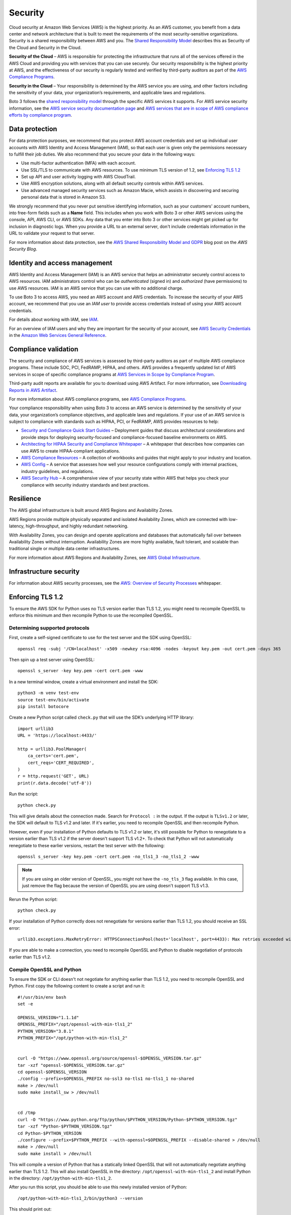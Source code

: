 .. _guide_security:

Security
========

Cloud security at Amazon Web Services (AWS) is the highest priority. As an AWS
customer, you benefit from a data center and network architecture that is built to meet the
requirements of the most security-sensitive organizations. Security is a shared responsibility
between AWS and you. The `Shared Responsibility Model <https://aws.amazon.com/compliance/shared-responsibility-model/>`_
describes this as Security of the Cloud and Security in the Cloud.

**Security of the Cloud** – AWS is responsible for
protecting the infrastructure that runs all of the services offered in the AWS Cloud and
providing you with services that you can use securely. Our security responsibility is the
highest priority at AWS, and the effectiveness of our security is regularly tested and
verified by third-party auditors as part of the `AWS Compliance Programs <https://aws.amazon.com/compliance/programs/>`_.

**Security in the Cloud** – Your responsibility is
determined by the AWS service you are using, and other factors including the sensitivity of
your data, your organization’s requirements, and applicable laws and regulations.

Boto 3 follows the `shared responsibility model <https://aws.amazon.com/compliance/shared-responsibility-model>`_
through the specific AWS services it supports. For AWS service security information, see the
`AWS service security documentation page <https://aws.amazon.com/security/?id=docs_gateway#aws-security>`_
and `AWS services that are in scope of AWS compliance efforts by compliance program <https://aws.amazon.com/compliance/services-in-scope/>`_.

.. _data_protection_intro:

Data protection
---------------

For data protection purposes, we recommend that you protect AWS account credentials and set up individual user accounts with
AWS Identity and Access Management (IAM), so that each user is given only the permissions necessary to fulfill their job duties. We also recommend that
you secure your data in the following ways:

* Use multi-factor authentication (MFA) with each account.
* Use SSL/TLS to communicate with AWS resources. To use minimum TLS version of 1.2, see `Enforcing TLS 1.2`_
* Set up API and user activity logging with AWS CloudTrail.
* Use AWS encryption solutions, along with all default security controls within AWS services.
* Use advanced managed security services such as Amazon Macie, which assists in discovering and securing personal data that
  is stored in Amazon S3.

We strongly recommend that you never put sensitive identifying information, such as your customers' account numbers, into
free-form fields such as a **Name** field. This includes when you work with Boto 3 or other AWS services
using the console, API, AWS CLI, or AWS SDKs. Any data that you enter into Boto 3 or other services might get picked up
for inclusion in diagnostic logs. When you provide a URL to an external server, don't include credentials information in the URL
to validate your request to that server.

For more information about data protection, see the
`AWS Shared Responsibility Model and GDPR <https://aws.amazon.com/blogs/security/the-aws-shared-responsibility-model-and-gdpr/>`_
blog post on the *AWS Security Blog*.

.. _identity_and_access_management_intro:

Identity and access management
------------------------------

AWS Identity and Access Management (IAM) is an AWS service that helps an administrator securely control access to AWS resources.
IAM administrators control who can be *authenticated* (signed in) and *authorized* (have permissions) to use AWS resources. IAM is an AWS service that you can use with no additional charge.

To use Boto 3 to access AWS, you need an AWS account and AWS credentials. To increase the security of your
AWS account, we recommend that you use an *IAM user* to provide access credentials instead of using your AWS
account credentials.

For details about working with IAM, see `IAM <https://aws.amazon.com/iam/>`_.

For an overview of IAM users and why they are important for the security of your account,
see `AWS Security Credentials <https://docs.aws.amazon.com/general/latest/gr/aws-security-credentials.html>`_
in the `Amazon Web Services General Reference <https://docs.aws.amazon.com/general/latest/gr/>`_.

.. _compliance_validation_intro:

Compliance validation
---------------------

The security and compliance of AWS services is assessed by third-party auditors as part
of multiple AWS compliance programs. These include SOC, PCI, FedRAMP, HIPAA, and others.
AWS provides a frequently updated list of AWS services in scope of specific compliance programs at
`AWS Services in Scope by Compliance Program <https://aws.amazon.com/compliance/services-in-scope/>`_.

Third-party audit reports are available for you to download using AWS Artifact. For more information, see
`Downloading Reports in AWS Artifact <https://docs.aws.amazon.com/artifact/latest/ug/downloading-documents.html>`_.

For more information about AWS compliance programs, see `AWS Compliance Programs <https://aws.amazon.com/compliance/programs/>`_.

Your compliance responsibility when using Boto 3 to access an AWS service is determined by the sensitivity of your data, your organization’s compliance objectives,
and applicable laws and regulations. If your use of an AWS service is subject to compliance with standards such as HIPAA, PCI, or FedRAMP, AWS provides resources to help:

* `Security and Compliance Quick Start Guides <https://aws.amazon.com/quickstart/?quickstart-all.sort-by=item.additionalFields.updateDate&quickstart-all.sort-order=desc&awsf.quickstart-homepage-filter=categories%23security-identity-compliance>`_ –
  Deployment guides that discuss architectural considerations and provide steps for deploying security-focused and compliance-focused baseline environments on AWS.
* `Architecting for HIPAA Security and Compliance Whitepaper <https://d0.awsstatic.com/whitepapers/compliance/AWS_HIPAA_Compliance_Whitepaper.pdf>`_ –
  A whitepaper that describes how companies can use AWS to create HIPAA-compliant applications.
* `AWS Compliance Resources <https://aws.amazon.com/compliance/resources/>`_ – A collection of workbooks and guides that might apply to your industry and location.
* `AWS Config <https://aws.amazon.com/config/>`_ – A service that assesses how well your resource configurations comply with
  internal practices, industry guidelines, and regulations.
* `AWS Security Hub <https://aws.amazon.com/security-hub>`_ – A comprehensive view of your security state within AWS that helps
  you check your compliance with security industry standards and best practices.

.. _resilience_intro:

Resilience
----------

The AWS global infrastructure is built around AWS Regions and Availability Zones.

AWS Regions provide multiple physically separated and isolated Availability Zones, which are connected with low-latency, high-throughput, and highly redundant networking.

With Availability Zones, you can design and operate applications and databases that automatically fail over between Availability Zones without interruption.
Availability Zones are more highly available, fault tolerant, and scalable than traditional single or multiple data center infrastructures.

For more information about AWS Regions and Availability Zones, see `AWS Global Infrastructure <https://aws.amazon.com/about-aws/global-infrastructure/>`_.

.. _infrastructure_security_intro:

Infrastructure security
-----------------------

For information about AWS security processes, see the `AWS: Overview of Security Processes <https://d0.awsstatic.com/whitepapers/Security/AWS_Security_Whitepaper.pdf>`_ whitepaper.

.. _enforcing_tls_12_intro:

Enforcing TLS 1.2
------------------

To ensure the AWS SDK for Python uses no TLS version earlier than TLS 1.2, you might need to recompile OpenSSL to enforce this minimum and then recompile Python to use the recompiled OpenSSL.

Determining supported protocols
~~~~~~~~~~~~~~~~~~~~~~~~~~~~~~~~

First, create a self-signed certificate to use for the test server and the SDK using OpenSSL::

    openssl req -subj '/CN=localhost' -x509 -newkey rsa:4096 -nodes -keyout key.pem -out cert.pem -days 365

Then spin up a test server using OpenSSL::

    openssl s_server -key key.pem -cert cert.pem -www

In a new terminal window, create a virtual environment and install the SDK::

    python3 -m venv test-env
    source test-env/bin/activate
    pip install botocore


Create a new Python script called ``check.py`` that will use the SDK’s underlying HTTP library::

    import urllib3
    URL = 'https://localhost:4433/'

    http = urllib3.PoolManager(
        ca_certs='cert.pem',
        cert_reqs='CERT_REQUIRED',
    )
    r = http.request('GET', URL)
    print(r.data.decode('utf-8'))

Run the script::

    python check.py 

This will give details about the connection made. Search for ``Protocol :`` in the output. If the output is ``TLSv1.2`` or later, the SDK will default to TLS v1.2 and later. If it's earlier, you need to recompile OpenSSL and then recompile Python.

However, even if your installation of Python defaults to TLS v1.2 or later, it's still possible for Python to renegotiate to a version earlier than TLS v1.2 if the server doesn't support TLS v1.2+. To check that Python will not automatically renegotiate to these earlier versions, restart the test server with the following::

    openssl s_server -key key.pem -cert cert.pem -no_tls1_3 -no_tls1_2 -www

.. note::

    If you are using an older version of OpenSSL, you might not have the ``-no_tls_3`` flag available. 
    In this case, just remove the flag because the version of OpenSSL you are using doesn't support TLS v1.3.

Rerun the Python script::

    python check.py

If your installation of Python correctly does not renegotiate for versions earlier than TLS 1.2, you should receive an SSL error::

    urllib3.exceptions.MaxRetryError: HTTPSConnectionPool(host='localhost', port=4433): Max retries exceeded with url: / (Caused by SSLError(SSLError(1, '[SSL: UNSUPPORTED_PROTOCOL] unsupported protocol (_ssl.c:1108)')))

If you are able to make a connection, you need to recompile OpenSSL and Python to disable negotiation of protocols earlier than TLS v1.2.

Compile OpenSSL and Python
~~~~~~~~~~~~~~~~~~~~~~~~~~~

To ensure the SDK or CLI doesn't not negotiate for anything earlier than TLS 1.2, you need to recompile OpenSSL and Python. First copy the following content to create a script and run it::


    #!/usr/bin/env bash
    set -e

    OPENSSL_VERSION="1.1.1d"
    OPENSSL_PREFIX="/opt/openssl-with-min-tls1_2"
    PYTHON_VERSION="3.8.1"
    PYTHON_PREFIX="/opt/python-with-min-tls1_2"


    curl -O "https://www.openssl.org/source/openssl-$OPENSSL_VERSION.tar.gz"
    tar -xzf "openssl-$OPENSSL_VERSION.tar.gz"
    cd openssl-$OPENSSL_VERSION
    ./config --prefix=$OPENSSL_PREFIX no-ssl3 no-tls1 no-tls1_1 no-shared
    make > /dev/null
    sudo make install_sw > /dev/null


    cd /tmp
    curl -O "https://www.python.org/ftp/python/$PYTHON_VERSION/Python-$PYTHON_VERSION.tgz"
    tar -xzf "Python-$PYTHON_VERSION.tgz"
    cd Python-$PYTHON_VERSION
    ./configure --prefix=$PYTHON_PREFIX --with-openssl=$OPENSSL_PREFIX --disable-shared > /dev/null
    make > /dev/null
    sudo make install > /dev/null


This will compile a version of Python that has a statically linked OpenSSL that will not automatically negotiate anything earlier than TLS 1.2. This will also install OpenSSL in the directory: ``/opt/openssl-with-min-tls1_2`` and install Python in the directory: ``/opt/python-with-min-tls1_2``. 

After you run this script, you should be able to use this newly installed version of Python::

    /opt/python-with-min-tls1_2/bin/python3 --version

This should print out::

    Python 3.8.1

To confirm this new version of Python does not negotiate a version earlier than TLS 1.2, rerun the steps from `Determining Supported Protocols`_ using the newly installed Python version (that is, ``/opt/python-with-min-tls1_2/bin/python3``).
